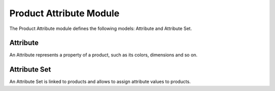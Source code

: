 Product Attribute Module
########################

The Product Attribute module defines the following models: Attribute and
Attribute Set.

Attribute
*********

An Attribute represents a property of a product, such as its colors, dimensions
and so on.

Attribute Set
*************

An Attribute Set is linked to products and allows to assign attribute values to
products.
